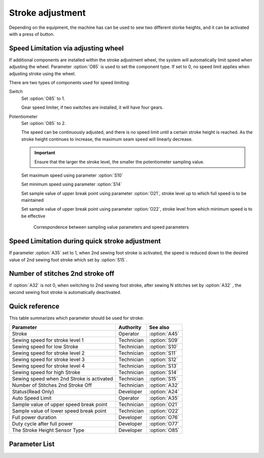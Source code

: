 Stroke adjustment
=================

Depending on the equipment, the machine has can be used to sew two different storke
heights, and it can be activated with a press of button.

Speed Limitation via adjusting wheel
------------------------------------

If additional components are installed within the stroke adjustment wheel, the system
will automatically limit speed when adjusting the wheel. Parameter :option:`O85` is used
to set the component type. If set to 0, no speed limit applies when adjusting stroke
using the wheel.

There are two types of components used for speed limiting:

Switch
    Set :option:`O85` to 1.

    Gear speed limiter, if two switches are installed, it will have four gears.

Potentiometer
    Set :option:`O85` to 2.

    The speed can be continuously adjusted, and there is no speed limit until a certain
    stroke height is reached. As the stroke height continues to increase, the maximum
    seam speed will linearly decrease.

    .. important::

        Ensure that the larger the stroke level, the smaller the potentiometer sampling
        value.

    Set maximum speed using parameter :option:`S10`

    Set minimum speed using parameter :option:`S14`

    Set sample value of upper break point using parameter :option:`O21`, stroke level up
    to which full speed is to be maintained

    Set sample value of upper break point using parameter :option:`O22`, stroke level
    from which minimum speed is to be effective

    .. figure:: ../_static/common/speed_limit_potentiometer.excalidraw.svg
        :scale: 100 %
        :alt: speed_limit_potentiometer

        Correspondence between sampling value parameters and speed parameters

Speed Limitation during quick stroke adjustment
-----------------------------------------------

If parameter :option:`A35` set to 1, when 2nd sewing foot stroke is activated, the speed
is reduced down to the desired value of 2nd sewing foot stroke which set by
:option:`S15`.

Number of stitches 2nd stroke off
---------------------------------

if :option:`A32` is not 0, when switching to 2nd sewing foot stroke, after sewing N
stitches set by :option:`A32` , the second sewing foot stroke is automatically
deactivated.

Quick reference
---------------

This table summarizes which parameter should be used for stroke:

========================================= ========== =============
Parameter                                 Authority  See also
========================================= ========== =============
Stroke                                    Operator   :option:`A45`
Sewing speed for stroke level 1           Technician :option:`S09`
Sewing speed for low Stroke               Technician :option:`S10`
Sewing speed for stroke level 2           Technician :option:`S11`
Sewing speed for stroke level 3           Technician :option:`S12`
Sewing speed for stroke level 4           Technician :option:`S13`
Sewing speed for high Stroke              Technician :option:`S14`
Sewing speed when 2nd Stroke is activated Technician :option:`S15`
Number of Stitches 2nd Stroke Off         Technician :option:`A32`
Status(Read Only)                         Developer  :option:`A24`
Auto Speed Limit                          Operator   :option:`A35`
Sample value of upper speed break point   Technician :option:`O21`
Sample value of lower speed break point   Technician :option:`O22`
Full power duration                       Developer  :option:`O76`
Duty cycle after full power               Developer  :option:`O77`
The Stroke Height Sensor Type             Developer  :option:`O85`
========================================= ========== =============

Parameter List
--------------

.. option:: A45

    -Max  1
    -Min  0
    -Unit  --
    -Description
      | Sewing foot stroke:
      | 0 = Off;
      | 1 = On.

.. option:: S09

    -Max  4500
    -Min  50
    -Unit  spm
    -Description  The stroke height knob type is switch: Limit speed when turn adjusting wheel to mark 1 position.

.. option:: S10

    -Max  4500
    -Min  50
    -Unit  spm
    -Description  The stroke height knob type is potentiometer: Limit speed for the low stork height.

.. option:: S11

    -Max  4500
    -Min  50
    -Unit  spm
    -Description  The stroke height knob type is switch: Limit speed when turun adjusting wheel to mark 2 position.

.. option:: S12

    -Max  4500
    -Min  50
    -Unit  spm
    -Description  The stroke height knob type is switch:Limit speed when turun adjusting wheel to mark 3 position.

.. option:: S13

    -Max  4500
    -Min  50
    -Unit  spm
    -Description  The stroke height knob type is switch: Limit speed when turun adjusting wheel to mark 4 position.

.. option:: S14

    -Max  4500
    -Min  50
    -Unit  spm
    -Description  The stroke height knob type is potentiometer:Limit speed for the high stork height.

.. option:: S15

    -Max  4500
    -Min  50
    -Unit  spm
    -Description  LLimit speed for the maximum stroke height.

.. option:: A24

    -Max  1
    -Min  0
    -Unit  --
    -Description  Status of stroke height solenoid, read only.

.. option:: A32

    -Max  99
    -Min  0
    -Unit  stitches
    -Description
      | Number of stitches for automatic switch off the stroke:
      | 0 = Manually switch;
      | Other = number of stitches after which the second sewing foot stroke is automatically switch off.

.. option:: A35

    -Max  1
    -Min  0
    -Unit  --
    -Description
      | Speed limit during the second sewing foot stroke:
      | 0 = Off;
      | 1 = On, if the second stroke is activated, speed reduced down to Parameter :option:`S15` .

.. option:: O21

    -Max  4095
    -Min  0
    -Unit  --
    -Description  Sample value of upper break point, stroke level up to which full speed is to be maintained.

.. option:: O22

    -Max  4095
    -Min  0
    -Unit  --
    -Description  Sample value of upper break point, stroke level from which minimum speed is to be effective.

.. option:: O76

    -Max  999
    -Min  1
    -Unit  ms
    -Description  Stroke height: full power duration, :term:`time period t1` .

.. option:: O77

    -Max  100
    -Min  1
    -Unit  %
    -Description  Stroke height: duty cycle after full power in :term:`time period t2` .

.. option:: O85

    -Max  2
    -Min  0
    -Unit  --
    -Description
      | Type of stroke adjustment sensor:
      | 0 = No;
      | 1 = Switch;
      | 2 = Potentiometer.
